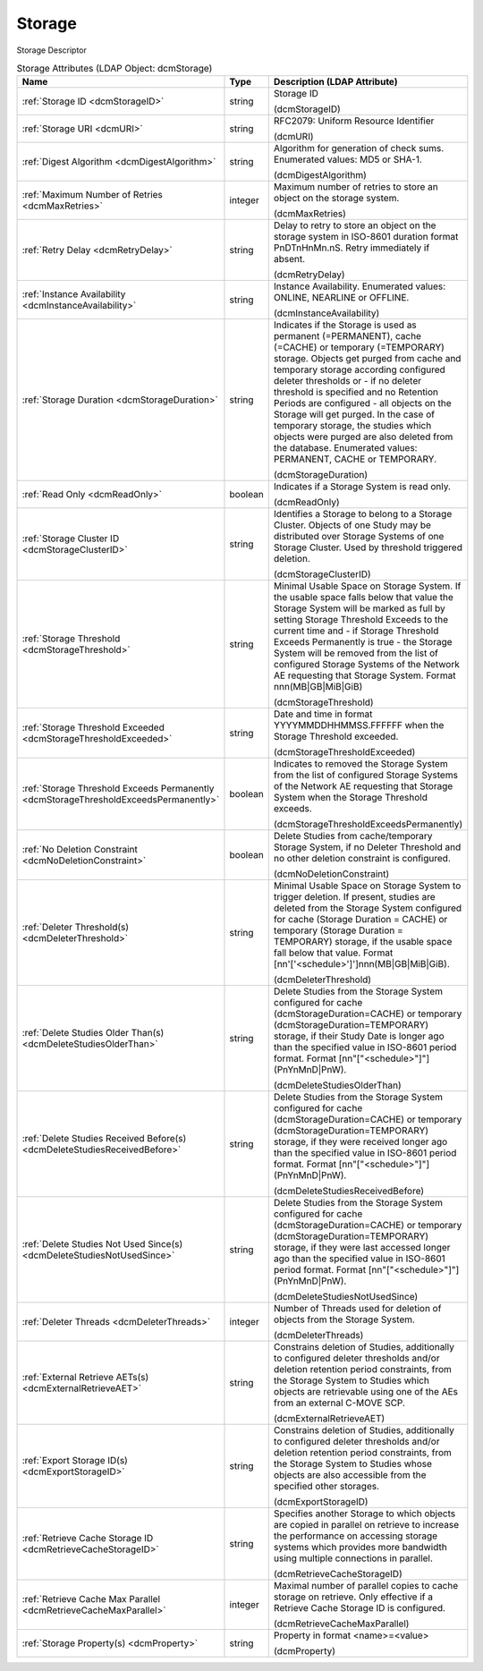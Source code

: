 Storage
=======
Storage Descriptor

.. tabularcolumns:: |p{4cm}|l|p{8cm}|
.. csv-table:: Storage Attributes (LDAP Object: dcmStorage)
    :header: Name, Type, Description (LDAP Attribute)
    :widths: 23, 7, 70

    "
    .. _dcmStorageID:

    :ref:`Storage ID <dcmStorageID>`",string,"Storage ID

    (dcmStorageID)"
    "
    .. _dcmURI:

    :ref:`Storage URI <dcmURI>`",string,"RFC2079: Uniform Resource Identifier

    (dcmURI)"
    "
    .. _dcmDigestAlgorithm:

    :ref:`Digest Algorithm <dcmDigestAlgorithm>`",string,"Algorithm for generation of check sums. Enumerated values: MD5 or SHA-1.

    (dcmDigestAlgorithm)"
    "
    .. _dcmMaxRetries:

    :ref:`Maximum Number of Retries <dcmMaxRetries>`",integer,"Maximum number of retries to store an object on the storage system.

    (dcmMaxRetries)"
    "
    .. _dcmRetryDelay:

    :ref:`Retry Delay <dcmRetryDelay>`",string,"Delay to retry to store an object on the storage system in ISO-8601 duration format PnDTnHnMn.nS. Retry immediately if absent.

    (dcmRetryDelay)"
    "
    .. _dcmInstanceAvailability:

    :ref:`Instance Availability <dcmInstanceAvailability>`",string,"Instance Availability. Enumerated values: ONLINE, NEARLINE or OFFLINE.

    (dcmInstanceAvailability)"
    "
    .. _dcmStorageDuration:

    :ref:`Storage Duration <dcmStorageDuration>`",string,"Indicates if the Storage is used as permanent (=PERMANENT), cache (=CACHE) or temporary (=TEMPORARY) storage. Objects get purged from cache and temporary storage according configured deleter thresholds or - if no deleter threshold is specified and no Retention Periods are configured - all objects on the Storage will get purged. In the case of temporary storage, the studies which objects were purged are also deleted from the database. Enumerated values: PERMANENT, CACHE or TEMPORARY.

    (dcmStorageDuration)"
    "
    .. _dcmReadOnly:

    :ref:`Read Only <dcmReadOnly>`",boolean,"Indicates if a Storage System is read only.

    (dcmReadOnly)"
    "
    .. _dcmStorageClusterID:

    :ref:`Storage Cluster ID <dcmStorageClusterID>`",string,"Identifies a Storage to belong to a Storage Cluster. Objects of one Study may be distributed over Storage Systems of one Storage Cluster. Used by threshold triggered deletion.

    (dcmStorageClusterID)"
    "
    .. _dcmStorageThreshold:

    :ref:`Storage Threshold <dcmStorageThreshold>`",string,"Minimal Usable Space on Storage System. If the usable space falls below that value the Storage System will be marked as full by setting Storage Threshold Exceeds to the current time and - if Storage Threshold Exceeds Permanently is true - the Storage System will be removed from the list of configured Storage Systems of the Network AE requesting that Storage System. Format nnn(MB|GB|MiB|GiB)

    (dcmStorageThreshold)"
    "
    .. _dcmStorageThresholdExceeded:

    :ref:`Storage Threshold Exceeded <dcmStorageThresholdExceeded>`",string,"Date and time in format YYYYMMDDHHMMSS.FFFFFF when the Storage Threshold exceeded.

    (dcmStorageThresholdExceeded)"
    "
    .. _dcmStorageThresholdExceedsPermanently:

    :ref:`Storage Threshold Exceeds Permanently <dcmStorageThresholdExceedsPermanently>`",boolean,"Indicates to removed the Storage System from the list of configured Storage Systems of the Network AE requesting that Storage System when the Storage Threshold exceeds.

    (dcmStorageThresholdExceedsPermanently)"
    "
    .. _dcmNoDeletionConstraint:

    :ref:`No Deletion Constraint <dcmNoDeletionConstraint>`",boolean,"Delete Studies from cache/temporary Storage System, if no Deleter Threshold and no other deletion constraint is configured.

    (dcmNoDeletionConstraint)"
    "
    .. _dcmDeleterThreshold:

    :ref:`Deleter Threshold(s) <dcmDeleterThreshold>`",string,"Minimal Usable Space on Storage System to trigger deletion. If present, studies are deleted from the Storage System configured for cache (Storage Duration = CACHE) or temporary (Storage Duration = TEMPORARY) storage, if the usable space fall below that value. Format [nn'['<schedule>']']nnn(MB|GB|MiB|GiB).

    (dcmDeleterThreshold)"
    "
    .. _dcmDeleteStudiesOlderThan:

    :ref:`Delete Studies Older Than(s) <dcmDeleteStudiesOlderThan>`",string,"Delete Studies from the Storage System configured for cache (dcmStorageDuration=CACHE) or temporary (dcmStorageDuration=TEMPORARY) storage, if their Study Date is longer ago than the specified value in ISO-8601 period format. Format [nn""[""<schedule>""]""](PnYnMnD|PnW).

    (dcmDeleteStudiesOlderThan)"
    "
    .. _dcmDeleteStudiesReceivedBefore:

    :ref:`Delete Studies Received Before(s) <dcmDeleteStudiesReceivedBefore>`",string,"Delete Studies from the Storage System configured for cache (dcmStorageDuration=CACHE) or temporary (dcmStorageDuration=TEMPORARY) storage, if they were received longer ago than the specified value in ISO-8601 period format. Format [nn""[""<schedule>""]""](PnYnMnD|PnW).

    (dcmDeleteStudiesReceivedBefore)"
    "
    .. _dcmDeleteStudiesNotUsedSince:

    :ref:`Delete Studies Not Used Since(s) <dcmDeleteStudiesNotUsedSince>`",string,"Delete Studies from the Storage System configured for cache (dcmStorageDuration=CACHE) or temporary (dcmStorageDuration=TEMPORARY) storage, if they were last accessed longer ago than the specified value in ISO-8601 period format. Format [nn""[""<schedule>""]""](PnYnMnD|PnW).

    (dcmDeleteStudiesNotUsedSince)"
    "
    .. _dcmDeleterThreads:

    :ref:`Deleter Threads <dcmDeleterThreads>`",integer,"Number of Threads used for deletion of objects from the Storage System.

    (dcmDeleterThreads)"
    "
    .. _dcmExternalRetrieveAET:

    :ref:`External Retrieve AETs(s) <dcmExternalRetrieveAET>`",string,"Constrains deletion of Studies, additionally to configured deleter thresholds and/or deletion retention period constraints, from the Storage System to Studies which objects are retrievable using one of the AEs from an external C-MOVE SCP.

    (dcmExternalRetrieveAET)"
    "
    .. _dcmExportStorageID:

    :ref:`Export Storage ID(s) <dcmExportStorageID>`",string,"Constrains deletion of Studies, additionally to configured deleter thresholds and/or deletion retention period constraints, from the Storage System to Studies whose objects are also accessible from the specified other storages.

    (dcmExportStorageID)"
    "
    .. _dcmRetrieveCacheStorageID:

    :ref:`Retrieve Cache Storage ID <dcmRetrieveCacheStorageID>`",string,"Specifies another Storage to which objects are copied in parallel on retrieve to increase the performance on accessing storage systems which provides more bandwidth using multiple connections in parallel.

    (dcmRetrieveCacheStorageID)"
    "
    .. _dcmRetrieveCacheMaxParallel:

    :ref:`Retrieve Cache Max Parallel <dcmRetrieveCacheMaxParallel>`",integer,"Maximal number of parallel copies to cache storage on retrieve. Only effective if a Retrieve Cache Storage ID is configured.

    (dcmRetrieveCacheMaxParallel)"
    "
    .. _dcmProperty:

    :ref:`Storage Property(s) <dcmProperty>`",string,"Property in format <name>=<value>

    (dcmProperty)"
